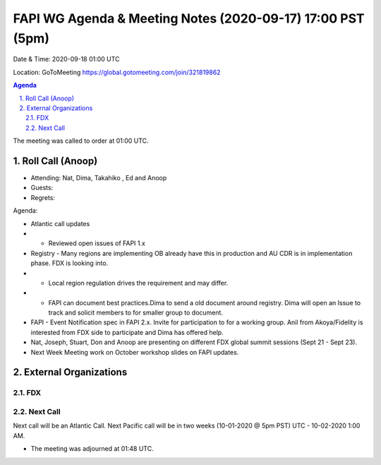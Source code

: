 ===========================================
FAPI WG Agenda & Meeting Notes (2020-09-17) 17:00 PST (5pm)
===========================================
Date & Time: 2020-09-18 01:00 UTC

Location: GoToMeeting https://global.gotomeeting.com/join/321819862


.. sectnum:: 
   :suffix: .

.. contents:: Agenda

The meeting was called to order at 01:00 UTC. 

Roll Call (Anoop)
=====================

* Attending: Nat, Dima, Takahiko , Ed and Anoop
* Guests: 
* Regrets:  

Agenda:

* Atlantic call updates
* * Reviewed open issues of FAPI 1.x
* Registry - Many regions are implementing OB already have this in production and AU CDR is in implementation phase. FDX is looking into.
* * Local region regulation drives the requirement and may differ.
* * FAPI can document best practices.Dima to send a old document around registry. Dima will open an Issue to track and solicit members to for smaller group to document. 
* FAPI - Event Notification spec in FAPI 2.x. Invite for participation to for a working group. Anil from Akoya/Fidelity is interested from FDX side to participate and Dima has offered help.
* Nat, Joseph, Stuart, Don and Anoop are presenting on different FDX global summit sessions (Sept 21 - Sept 23).
* Next Week Meeting work on October workshop slides on FAPI updates.



 

External Organizations 
==============================
FDX
---------- 

Next Call
-----------------------
Next call will be an Atlantic Call. 
Next Pacific call will be in two weeks (10-01-2020 @ 5pm PST) UTC - 10-02-2020 1:00 AM.  

* The meeting was adjourned at 01:48 UTC.